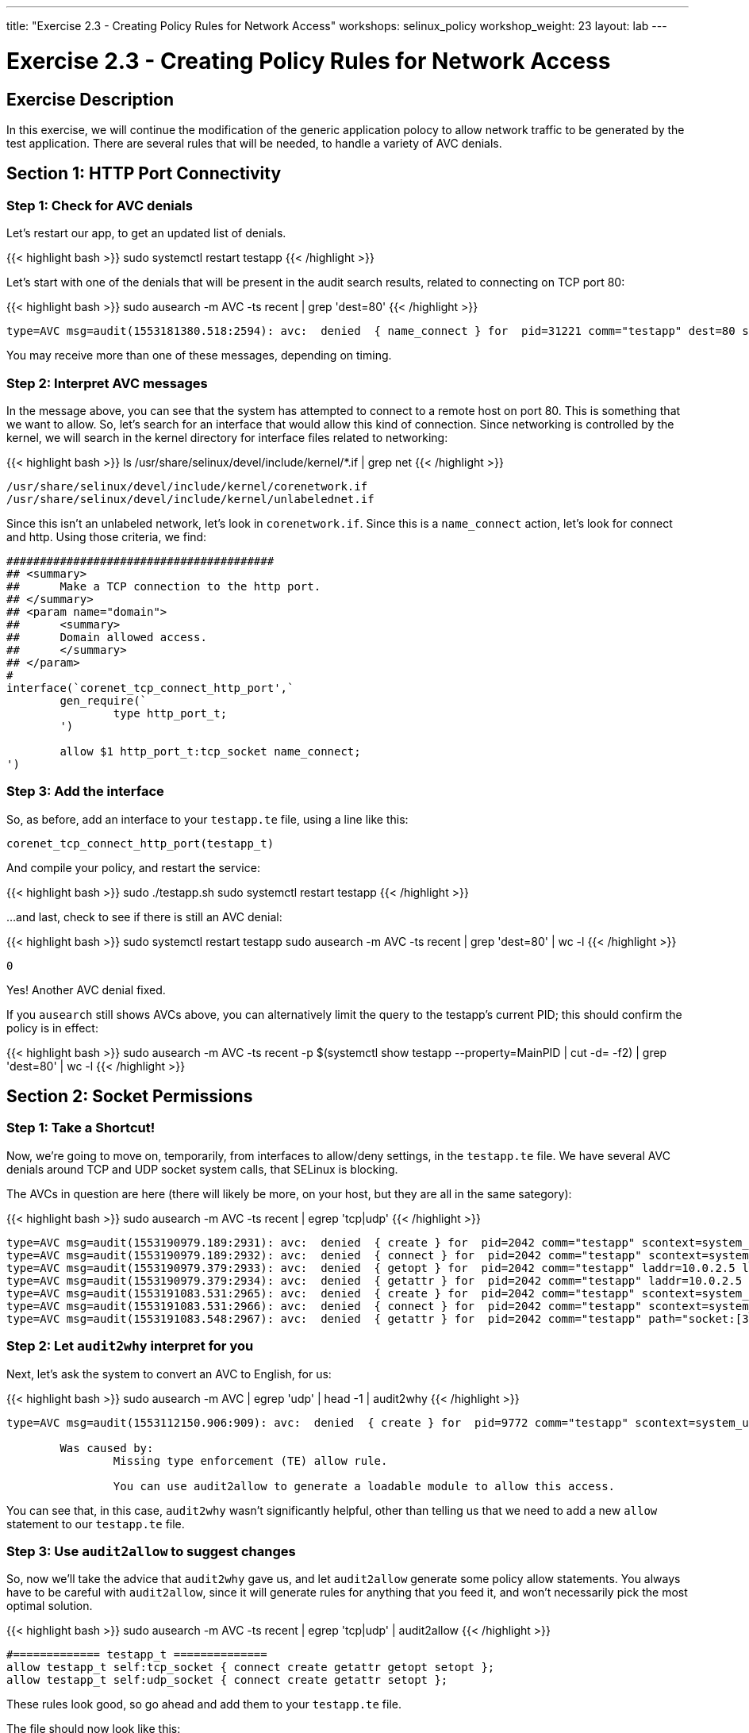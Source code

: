 ---
title: "Exercise 2.3 - Creating Policy Rules for Network Access"
workshops: selinux_policy
workshop_weight: 23
layout: lab
---

:license_url: http://ansible-workshop-bos.redhatgov.io/wslic.txt
:icons: font
:imagesdir: /workshops/selinux_policy/images

= Exercise 2.3 - Creating Policy Rules for Network Access


== Exercise Description

In this exercise, we will continue the modification of the generic application polocy to allow network traffic to be generated by the test application.  There are several rules that will be needed, to handle a variety of AVC denials.

== Section 1: HTTP Port Connectivity

=== Step 1: Check for AVC denials

Let's restart our app, to get an updated list of denials.  

{{< highlight bash >}}
sudo systemctl restart testapp
{{< /highlight >}}

Let's start with one of the denials that will be present in the audit search results, related to connecting on TCP port 80:

{{< highlight bash >}}
sudo ausearch -m AVC -ts recent | grep 'dest=80'
{{< /highlight >}}

[source,bash]
-----
type=AVC msg=audit(1553181380.518:2594): avc:  denied  { name_connect } for  pid=31221 comm="testapp" dest=80 scontext=system_u:system_r:testapp_t:s0 tcontext=system_u:object_r:http_port_t:s0 tclass=tcp_socket permissive=1
-----

You may receive more than one of these messages, depending on timing.

=== Step 2: Interpret AVC messages

In the message above, you can see that the system has attempted to connect to a remote host on port 80.  This is something that we want to allow.  So, let's search for an interface that would allow this kind of connection.  Since networking is controlled by the kernel, we will search in the kernel directory for interface files related to networking:

{{< highlight bash >}}
ls /usr/share/selinux/devel/include/kernel/*.if | grep net
{{< /highlight >}}

[source,bash]
-----
/usr/share/selinux/devel/include/kernel/corenetwork.if
/usr/share/selinux/devel/include/kernel/unlabelednet.if
-----

Since this isn't an unlabeled network, let's look in `corenetwork.if`.  Since this is a `name_connect` action, let's look for connect and http.  Using those criteria, we find:

[source,bash]
-----
########################################
## <summary>
##      Make a TCP connection to the http port.
## </summary>
## <param name="domain">
##      <summary>
##      Domain allowed access.
##      </summary>
## </param>
#
interface(`corenet_tcp_connect_http_port',`
        gen_require(`
                type http_port_t;
        ')

        allow $1 http_port_t:tcp_socket name_connect;
')
-----

=== Step 3: Add the interface

So, as before, add an interface to your `testapp.te` file, using a line like this:

[source,bash]
-----
corenet_tcp_connect_http_port(testapp_t)
-----

And compile your policy, and restart the service:

{{< highlight bash >}}
sudo ./testapp.sh
sudo systemctl restart testapp
{{< /highlight >}}

...and last, check to see if there is still an AVC denial:

{{< highlight bash >}}
sudo systemctl restart testapp
sudo ausearch -m AVC -ts recent | grep 'dest=80' | wc -l
{{< /highlight >}}

[source,bash]
-----
0
-----

Yes!  Another AVC denial fixed.

If you `ausearch` still shows AVCs above, you can alternatively limit the query to the testapp's current PID; this should confirm the policy is in effect:

{{< highlight bash >}}
sudo ausearch -m AVC -ts recent -p $(systemctl show testapp --property=MainPID | cut -d= -f2) | grep 'dest=80' | wc -l
{{< /highlight >}}


== Section 2: Socket Permissions

=== Step 1: Take a Shortcut!

Now, we're going to move on, temporarily, from interfaces to allow/deny settings, in the `testapp.te` file.  We have several AVC denials around TCP and UDP socket system calls, that SELinux is blocking.

The AVCs in question are here (there will likely be more, on your host, but they are all in the same sategory):

{{< highlight bash >}}
sudo ausearch -m AVC -ts recent | egrep 'tcp|udp'
{{< /highlight >}}

[source,bash] 
----
type=AVC msg=audit(1553190979.189:2931): avc:  denied  { create } for  pid=2042 comm="testapp" scontext=system_u:system_r:testapp_t:s0 tcontext=system_u:system_r:testapp_t:s0 tclass=tcp_socket permissive=1
type=AVC msg=audit(1553190979.189:2932): avc:  denied  { connect } for  pid=2042 comm="testapp" scontext=system_u:system_r:testapp_t:s0 tcontext=system_u:system_r:testapp_t:s0 tclass=tcp_socket permissive=1
type=AVC msg=audit(1553190979.379:2933): avc:  denied  { getopt } for  pid=2042 comm="testapp" laddr=10.0.2.5 lport=60848 faddr=5.9.243.187 fport=80 scontext=system_u:system_r:testapp_t:s0 tcontext=system_u:system_r:testapp_t:s0 tclass=tcp_socket permissive=1
type=AVC msg=audit(1553190979.379:2934): avc:  denied  { getattr } for  pid=2042 comm="testapp" laddr=10.0.2.5 lport=60848 faddr=5.9.243.187 fport=80 scontext=system_u:system_r:testapp_t:s0 tcontext=system_u:system_r:testapp_t:s0 tclass=tcp_socket permissive=1
type=AVC msg=audit(1553191083.531:2965): avc:  denied  { create } for  pid=2042 comm="testapp" scontext=system_u:system_r:testapp_t:s0 tcontext=system_u:system_r:testapp_t:s0 tclass=udp_socket permissive=1
type=AVC msg=audit(1553191083.531:2966): avc:  denied  { connect } for  pid=2042 comm="testapp" scontext=system_u:system_r:testapp_t:s0 tcontext=system_u:system_r:testapp_t:s0 tclass=udp_socket permissive=1
type=AVC msg=audit(1553191083.548:2967): avc:  denied  { getattr } for  pid=2042 comm="testapp" path="socket:[314409]" dev="sockfs" ino=314409 scontext=system_u:system_r:testapp_t:s0 tcontext=system_u:system_r:testapp_t:s0 tclass=udp_socket permissive=1
----

=== Step 2: Let `audit2why` interpret for you

Next, let's ask the system to convert an AVC to English, for us:

{{< highlight bash >}}
sudo ausearch -m AVC | egrep 'udp' | head -1 | audit2why
{{< /highlight >}}

[source,bash] 
----
type=AVC msg=audit(1553112150.906:909): avc:  denied  { create } for  pid=9772 comm="testapp" scontext=system_u:system_r:testapp_t:s0 tcontext=system_u:system_r:testapp_t:s0 tclass=udp_socket permissive=1

	Was caused by:
		Missing type enforcement (TE) allow rule.

		You can use audit2allow to generate a loadable module to allow this access.
----

You can see that, in this case, `audit2why` wasn't significantly helpful, other than telling us that we need to add a new `allow` statement to our `testapp.te` file.

=== Step 3: Use `audit2allow` to suggest changes

So, now we'll take the advice that `audit2why` gave us, and let `audit2allow` generate some policy allow statements.  You always have to be careful with `audit2allow`, since it will generate rules for anything that you feed it, and won't necessarily pick the most optimal solution.

{{< highlight bash >}}
sudo ausearch -m AVC -ts recent | egrep 'tcp|udp' | audit2allow
{{< /highlight >}}

[source,bash] 
----
#============= testapp_t ==============
allow testapp_t self:tcp_socket { connect create getattr getopt setopt };
allow testapp_t self:udp_socket { connect create getattr setopt };
----

These rules look good, so go ahead and add them to your `testapp.te` file.

The file should now look like this:

{{< highlight bash >}}
cat ~/src/policy/testapp.te
{{< /highlight >}}

[source,bash] 
----
policy_module(testapp, 1.0.0)

########################################
#
# Declarations
#

type testapp_t;
type testapp_exec_t;
init_daemon_domain(testapp_t, testapp_exec_t)

permissive testapp_t;

type testapp_var_run_t;
files_pid_file(testapp_var_run_t)

########################################
#
# testapp local policy
#
allow testapp_t self:process { fork };
allow testapp_t self:fifo_file rw_fifo_file_perms;
allow testapp_t self:tcp_socket { connect create getattr getopt };
allow testapp_t self:udp_socket { connect create getattr };
allow testapp_t self:unix_stream_socket create_stream_socket_perms;

manage_dirs_pattern(testapp_t, testapp_var_run_t, testapp_var_run_t)
manage_files_pattern(testapp_t, testapp_var_run_t, testapp_var_run_t)
manage_lnk_files_pattern(testapp_t, testapp_var_run_t, testapp_var_run_t)
files_pid_filetrans(testapp_t, testapp_var_run_t, { dir file lnk_file })

corenet_tcp_connect_http_port(testapp_t)

domain_use_interactive_fds(testapp_t)

files_read_etc_files(testapp_t)

kernel_read_system_state(testapp_t)

logging_send_syslog_msg(testapp_t)

miscfiles_read_localization(testapp_t)
----

Keeping things in alphabetic order doesn't make any difference to SELinux, but makes the file easier to read.

=== Step 4: Recompile and reload the policy

Now, let's recompile the policy, and reload it into memory.

{{< highlight bash >}}
sudo ./testapp.sh
{{< /highlight >}}

=== Step 5: Restart the application

To see if that fixed the problem, let's restart the application:

{{< highlight bash >}}
sudo systemctl restart testapp
{{< /highlight >}}

...and see if there are any AVC messages about TCP or UDP:

{{< highlight bash >}}
sudo ausearch -m AVC -ts recent -p $(systemctl show testapp --property=MainPID | cut -d= -f2) | egrep 'tcp|udp' | wc -l
{{< /highlight >}}

[source,bash] 
----
0
----

Fantastic!  More AVC denials stomped.

== End Result

At this point, we're down to only a few more AVC denials to handle.  Hopefully, you're getting a handle on how to find appropriate interfaces and allow rules, for SELinux.

{{< importPartial "footer/footer.html" >}}
